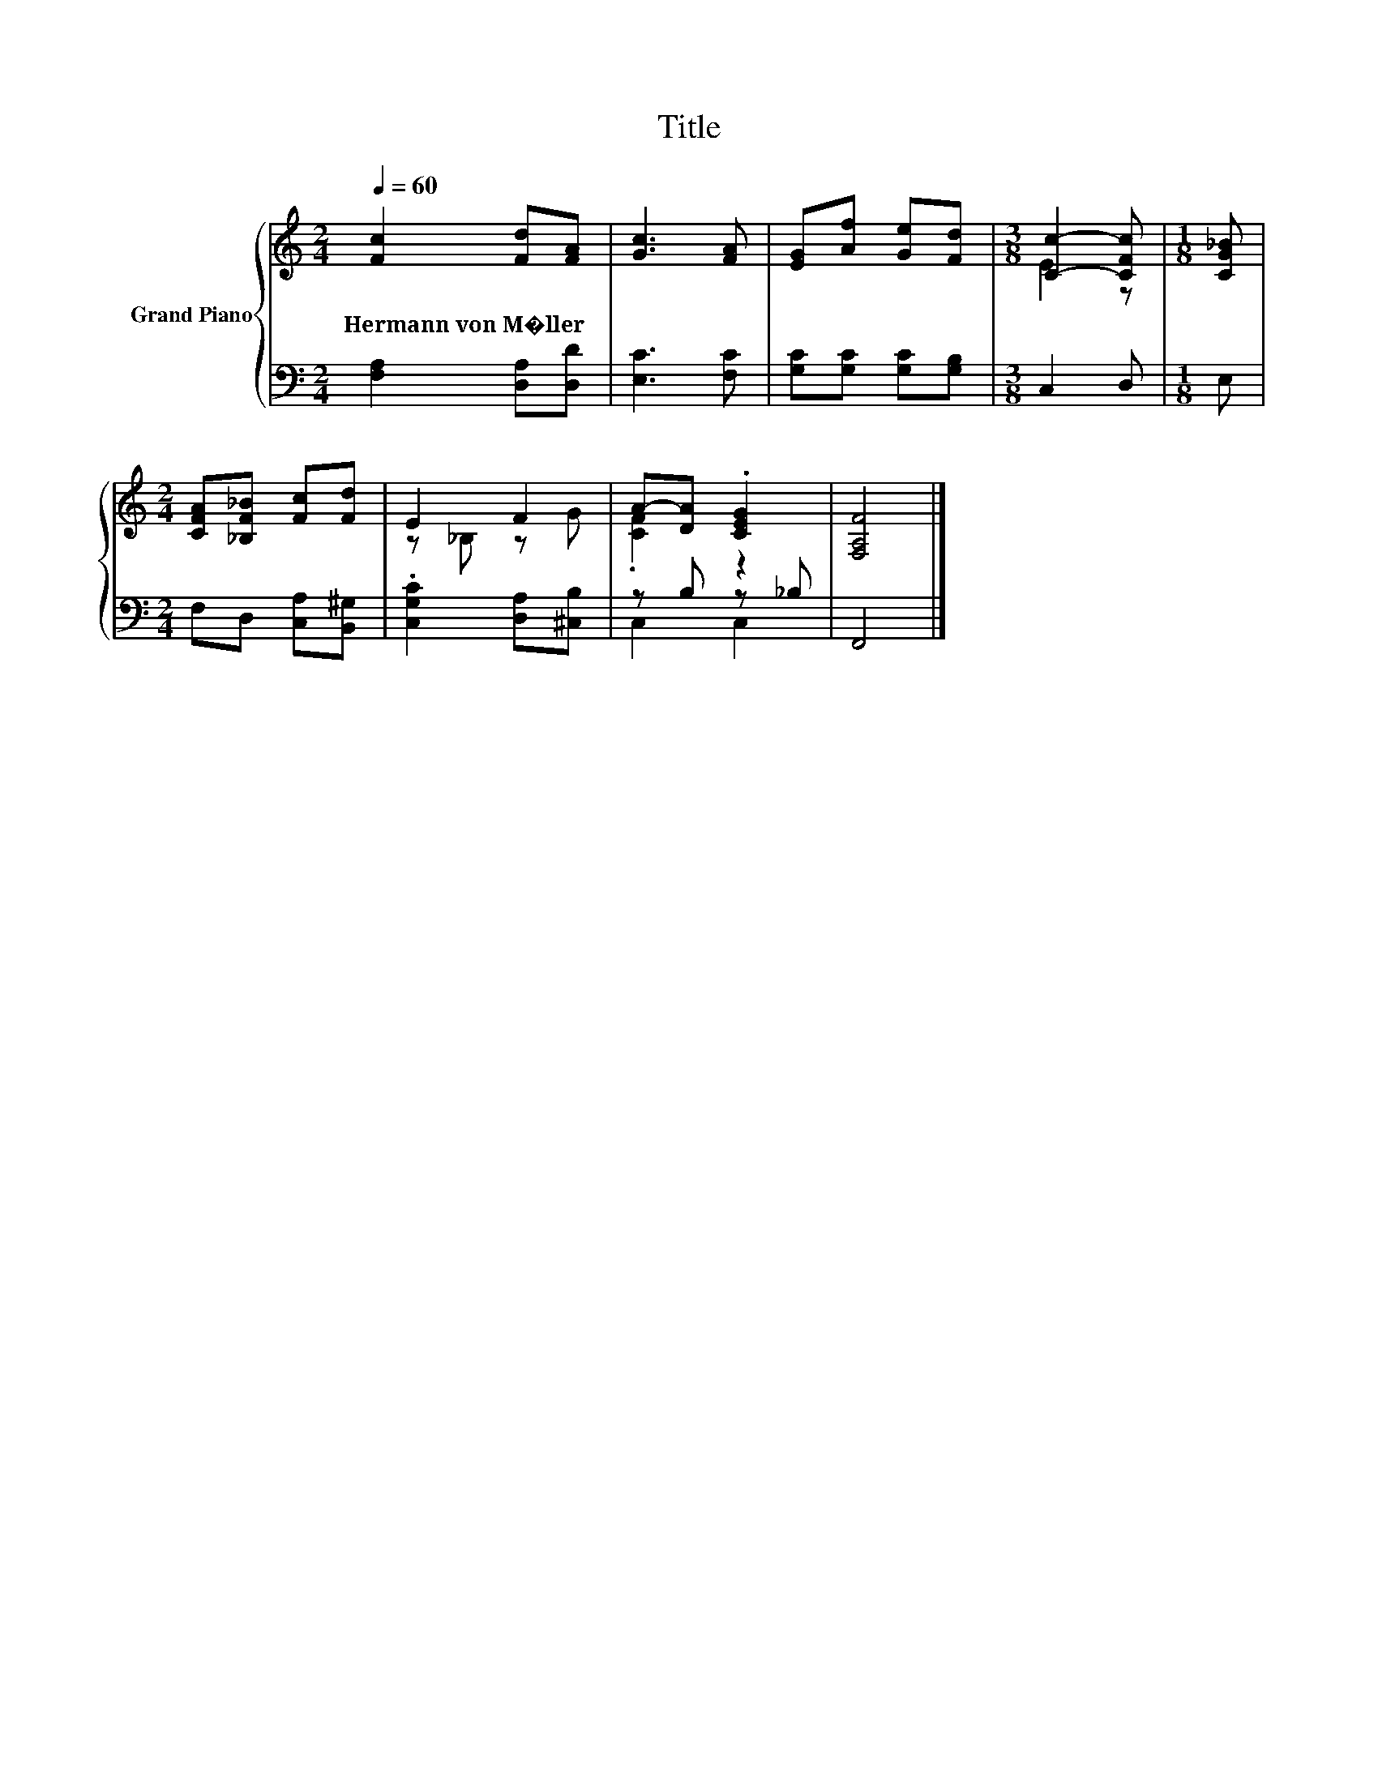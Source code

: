 X:1
T:Title
%%score { ( 1 3 ) | ( 2 4 ) }
L:1/8
Q:1/4=60
M:2/4
K:C
V:1 treble nm="Grand Piano"
V:3 treble 
V:2 bass 
V:4 bass 
V:1
 [Fc]2 [Fd][FA] | [Gc]3 [FA] | [EG][Af] [Ge][Fd] |[M:3/8] [Cc]2- [CFc] |[M:1/8] [CG_B] | %5
w: Hermann~von~M�ller * *|||||
[M:2/4] [CFA][_B,F_B] [Fc][Fd] | E2 F2 | A-[DA] .[CEG]2 | [F,A,F]4 |] %9
w: ||||
V:2
 [F,A,]2 [D,A,][D,D] | [E,C]3 [F,C] | [G,C][G,C] [G,C][G,B,] |[M:3/8] C,2 D, |[M:1/8] E, | %5
[M:2/4] F,D, [C,A,][B,,^G,] | .[C,G,C]2 [D,A,][^C,B,] | z B, z _B, | F,,4 |] %9
V:3
 x4 | x4 | x4 |[M:3/8] E2 z |[M:1/8] x |[M:2/4] x4 | z _B, z G | .[CF]2 z2 | x4 |] %9
V:4
 x4 | x4 | x4 |[M:3/8] x3 |[M:1/8] x |[M:2/4] x4 | x4 | C,2 C,2 | x4 |] %9

